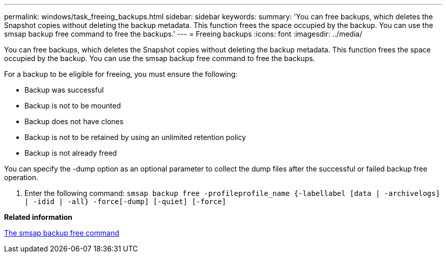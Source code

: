 ---
permalink: windows/task_freeing_backups.html
sidebar: sidebar
keywords: 
summary: 'You can free backups, which deletes the Snapshot copies without deleting the backup metadata. This function frees the space occupied by the backup. You can use the smsap backup free command to free the backups.'
---
= Freeing backups
:icons: font
:imagesdir: ../media/

[.lead]
You can free backups, which deletes the Snapshot copies without deleting the backup metadata. This function frees the space occupied by the backup. You can use the smsap backup free command to free the backups.

For a backup to be eligible for freeing, you must ensure the following:

* Backup was successful
* Backup is not to be mounted
* Backup does not have clones
* Backup is not to be retained by using an unlimited retention policy
* Backup is not already freed

You can specify the -dump option as an optional parameter to collect the dump files after the successful or failed backup free operation.

. Enter the following command: `smsap backup free -profileprofile_name {-labellabel [data | -archivelogs] | -idid | -all} -force[-dump] [-quiet] [-force]`

*Related information*

xref:reference_the_smosmsapbackup_free_command.adoc[The smsap backup free command]
